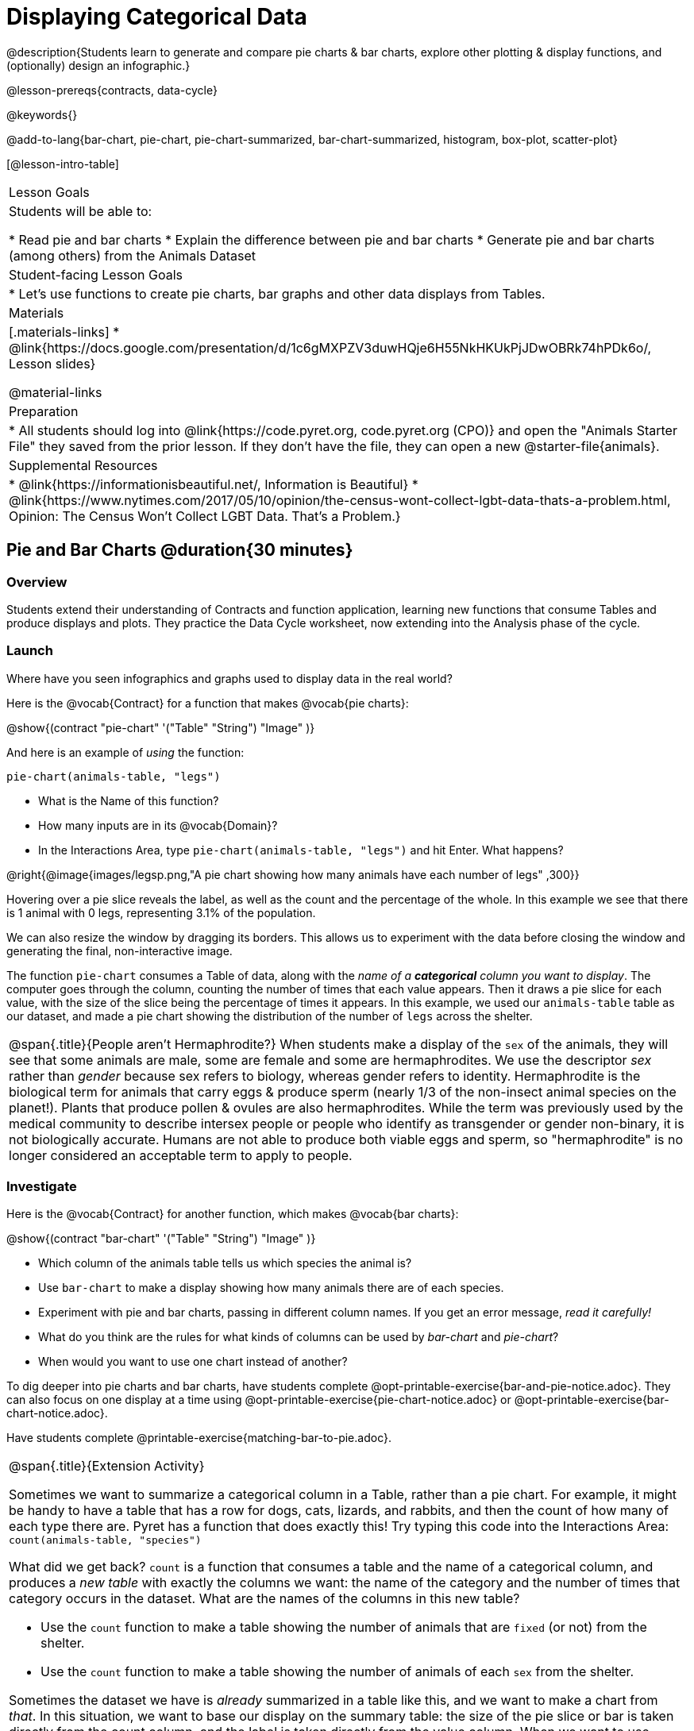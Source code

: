 = Displaying Categorical Data

@description{Students learn to generate and compare pie charts & bar charts, explore other plotting & display functions, and (optionally) design an infographic.}

@lesson-prereqs{contracts, data-cycle}

@keywords{}

@add-to-lang{bar-chart, pie-chart, pie-chart-summarized, bar-chart-summarized, histogram, box-plot, scatter-plot}

[@lesson-intro-table]
|===

| Lesson Goals
| Students will be able to:

* Read pie and bar charts
* Explain the difference between pie and bar charts
* Generate pie and bar charts (among others) from the Animals Dataset

| Student-facing Lesson Goals
|

* Let's use functions to create pie charts, bar graphs and other data displays from Tables.

| Materials
|[.materials-links]
* @link{https://docs.google.com/presentation/d/1c6gMXPZV3duwHQje6H55NkHKUkPjJDwOBRk74hPDk6o/, Lesson slides}

@material-links

| Preparation
|
* All students should log into @link{https://code.pyret.org, code.pyret.org (CPO)} and open the "Animals Starter File" they saved from the prior lesson. If they don't have the file, they can open a new @starter-file{animals}.


| Supplemental Resources
|
* @link{https://informationisbeautiful.net/, Information is Beautiful}
* @link{https://www.nytimes.com/2017/05/10/opinion/the-census-wont-collect-lgbt-data-thats-a-problem.html, Opinion: The Census Won't Collect LGBT Data. That's a Problem.}


|===


== Pie and Bar Charts @duration{30 minutes}

=== Overview
Students extend their understanding of Contracts and function application, learning new functions that consume Tables and produce displays and plots. They practice the Data Cycle worksheet, now extending into the Analysis phase of the cycle.

=== Launch
[.lesson-instruction]
Where have you seen infographics and graphs used to display data in the real world?

Here is the @vocab{Contract} for a function that makes @vocab{pie charts}:

@show{(contract "pie-chart" '("Table" "String") "Image" )}

And here is an example of _using_ the function:

`pie-chart(animals-table, "legs")`

[.lesson-instruction]
- What is the Name of this function?
- How many inputs are in its @vocab{Domain}?
- In the Interactions Area, type `pie-chart(animals-table, "legs")` and hit Enter. What happens?

@right{@image{images/legsp.png,"A pie chart showing how many animals have each number of legs" ,300}}

Hovering over a pie slice reveals the label, as well as the count and the percentage of the whole. In this example we see that there is 1 animal with 0 legs, representing 3.1% of the population.

We can also resize the window by dragging its borders. This allows us to experiment with the data before closing the window and generating the final, non-interactive image.

The function `pie-chart` consumes a Table of data, along with the _name of a *categorical* column you want to display_. The computer goes through the column, counting the number of times that each value appears. Then it draws a pie slice for each value, with the size of the slice being the percentage of times it appears.  In this example, we used our `animals-table` table as our dataset, and made a pie chart showing the distribution of the number of `legs` across the shelter.

[.strategy-box, cols="1", grid="none", stripes="none"]
|===

a|
@span{.title}{People aren't Hermaphrodite?}
When students make a display of the `sex` of the animals, they will see that some animals are male, some are female and some are hermaphrodites. We use the descriptor _sex_ rather than _gender_ because sex refers to biology, whereas gender refers to identity. Hermaphrodite is the biological term for animals that carry eggs & produce sperm (nearly 1/3 of the non-insect animal species on the planet!). Plants that produce pollen & ovules are also hermaphrodites. While the term was previously used by the medical community to describe intersex people or people who identify as transgender or gender non-binary, it is not biologically accurate. Humans are not able to produce both viable eggs and sperm, so "hermaphrodite" is no longer considered an acceptable term to apply to people.
|===

=== Investigate

Here is the @vocab{Contract} for another function, which makes @vocab{bar charts}:

@show{(contract "bar-chart" '("Table" "String") "Image" )}


[.lesson-instruction]
- Which column of the animals table tells us which species the animal is?
- Use `bar-chart` to make a display showing how many animals there are of each species.
- Experiment with pie and bar charts, passing in different column names. If you get an error message, _read it carefully!_
- What do you think are the rules for what kinds of columns can be used by _bar-chart_ and _pie-chart_?
- When would you want to use one chart instead of another?

To dig deeper into pie charts and bar charts, have students complete @opt-printable-exercise{bar-and-pie-notice.adoc}. They can also focus on one display at a time using @opt-printable-exercise{pie-chart-notice.adoc} or @opt-printable-exercise{bar-chart-notice.adoc}.

[.lesson-instruction]
Have students complete @printable-exercise{matching-bar-to-pie.adoc}.

[.strategy-box, cols="1", grid="none", stripes="none"]
|===

a|
@span{.title}{Extension Activity}

Sometimes we want to summarize a categorical column in a Table, rather than a pie chart. For example, it might be handy to have a table that has a row for dogs, cats, lizards, and rabbits, and then the count of how many of each type there are. Pyret has a function that does exactly this! Try typing this code into the Interactions Area: `count(animals-table, "species")`

What did we get back? `count` is a function that consumes a table and the name of a categorical column, and produces a _new table_ with exactly the columns we want: the name of the category and the number of times that category occurs in the dataset. What are the names of the columns in this new table?

- Use the `count` function to make a table showing the number of animals that are `fixed` (or not) from the shelter.

- Use the `count` function to make a table showing the number of animals of each `sex` from the shelter.

Sometimes the dataset we have is _already_ summarized in a table like this, and we want to make a chart from _that_. In this situation, we want to base our display on the summary table: the size of the pie slice or bar is taken directly from the count column, and the label is taken directly from the value column. When we want to use summarized data to produce a pie chart, we have the contract for another function:

@show{(contract "pie-chart-summarized" '("Table" "String" "String") "Image" )}

And an example of using that function (applying `count` to the `animals-table` to force it into the shape `pie-chart-summarized` needs):

`pie-chart-summarized(count(animals-table,"species"), "value", "count")`

|===

=== Common Misconceptions

* Pie charts and bar charts can show _counts_ or _percentages_ of categorical data. If there are more people with brown hair than blond hair, for example, a pie chart of hair color will have a larger slice or longer bar for "brown" than for "blond". In Pyret, pie charts show percentages, and bar charts show counts.
* A pie chart can only display one categorical variable, but a bar chart might be used to display two or more. Pie charts have a wedge for each represented category. Unlike in bar charts, empty categories will not be included in a pie chart. When comparing bar charts, it is important to read the scales on the y-axes. If the scales do not match, a taller bar may not represent a larger value.
* Bar charts look a lot like another kind of chart - called a "histogram" - which are actually quite different because they display _quantitative_ data, not categorical. This lesson focuses entirely on pie- and bar charts.

=== Synthesize
Confirm that students have correctly matched the displays on @printable-exercise{matching-bar-to-pie.adoc}.
[.lesson-instruction]
--
* What strategies did you use to match the bar charts to the pie charts?
* Which displays do you find it easier to interpret? Why?
* What information is provided in bar charts that is hidden in pie charts? _In a bar chart, categories with no values are shown as empty categories, but there are no wedges for categories with 0% on a pie chart._
* Why might this sometimes be problematic? _Sample Answer: If a service isn't reaching a sector of the population, it's easier to ignore the issue if that population doesn't get represented in the display._
--

Bar Charts and Pie Charts display how much of the sample belongs to each category. If they are based on sample data from a larger population, we use them to _infer_ the proportion of a whole population that might belong to each category.

[.lesson-point]
Bar Charts and Pie Charts are mostly used to _display categorical columns_.

While bars in some bar charts should follow some logical order (alphabetical, small-medium-large, etc), the pie slices and bars can technically be placed in _any_ order, without changing the meaning of the chart.

[.strategy-box, cols="1", grid="none", stripes="none"]
|===

a|
@span{.title}{Mini Project: Making Infographics}
Infographics are a powerful tool for communicating information, especially when made by people who actually understand how to connect visuals to data in meaningful ways. @opt-project{infographic.adoc, rubric-infographic.adoc} is an opportunity for students to become more flexible math thinkers while tapping into their creativity. This project can be made on the computer or with pencil and paper. There's also an @link{pages/rubric-infographic.html, Infographics Rubric} to highlight for you and your students what an excellent infographic includes.
|===

== Analyzing and Interpreting @duration{20 minutes}

=== Overview
Students return to the Data Cycle, focusing on the "Analyze Data" step and using it to build pie and bar charts to answer questions.

=== Launch
Now that you're comfortable making pie and bar charts in Pyret, let's talk about how to use those categorical visualizations in our Data Cycle.

Suppose we start with a simple question: __what's the ratio of fixed to unfixed animals at the shelter?__ Let's use the Data Cycle to get an answer.

@left{@image{images/AskQuestions.png, "Ask Questions icon", 100}} This is an Arithmetic Question. We know it's not a lookup question because there's no ratio written somewhere in the table for us to read. Instead, we'll have to count all the fixed animals and the unfixed animals, then compare the totals.

@vspace{1ex}

@left{@image{images/ConsiderData.png, "Consider Data icon", 100}} We know that we'll need to count every single animal, so we want all the rows. And once we've picked the rows we care about, the only column we want is the `fixed` column.

@vspace{1ex}

@left{@image{images/AnalyzeData.png, "Analyze Data icon", 100}} We could use a bar-chart _or_ a pie-chart to do this analysis, but since we care more about the ratio ("2x as many fixed as unfixed") than the actual count ("20 fixed vs. 10 fixed") a pie chart is a slightly better choice. Once we've decided what to make and we know which rows and columns we're plotting, the next step is to _write the code!_

[.lesson-instruction]
Have students make their pie- or bar-charts. Point out that if they aren't sure how to make one, the Contract Page has all the answers!

@vspace{1ex}

@left{@image{images/InterpretData.png, "Interpret Data icon", 100}} What did our charts tell us? Did we answer the question? In this case, we got a clear answer to our question. But perhaps that's not the end of the story! We might be curious about whether a higher percentage of dogs are spayed and neutered than cats, or whether it's even possible to "fix" a tarantula. _All of this belongs in our data story!_

=== Investigate
Now it's time to practice the complete Data Cycle on your own! For now, you'll start with pre-defined questions. Soon, however, you'll be writing the questions yourselves.

[.lesson-instruction]
Complete @printable-exercise{analyzing-categorical-data.adoc}

=== Synthesize
- How did you choose between a pie-chart or a bar-chart?
- What connections do you see between the "Consider Data" step, and the "Analyze Data" step?
- Do you expect those two steps to match all of the time? Why or why not?
- Did you find the answers in the Interpret Data step? If so, what were they?
- What other questions did your analysis raise?

== Additional Exercises
- @opt-printable-exercise{bar-chart-notice.adoc}
- @opt-printable-exercise{pie-chart-notice.adoc}
